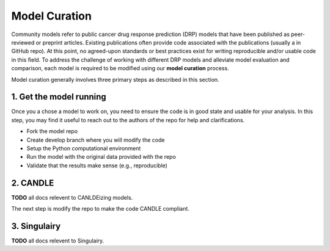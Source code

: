 Model Curation
==============

Community models refer to public cancer drug response prediction (DRP) models that have been published as peer-reviewed or preprint articles. Existing publications often provide code associated with the publications (usually a in GitHub repo). At this point, no agreed-upon standards or best practices exist for writing reproducible and/or usable code in this field. To address the challenge of working with different DRP models and alleviate model evaluation and comparison, each model is required to be modified using our **model curation** process.

Model curation generally involves three primary steps as described in this section.

1. Get the model running
---------------------
Once you a chose a model to work on, you need to ensure the code is in good state and usable for your analysis. In this step, you may find it useful to reach out to the authors of the repo for help and clarifications.

* Fork the model repo
* Create develop branch where you will modify the code
* Setup the Python computational environment
* Run the model with the original data provided with the repo
* Validate that the results make sense (e.g., reproducible)

2. CANDLE
------------------------
**TODO** all docs relevent to CANLDEizing models.

The next step is modify the repo to make the code CANDLE compliant.

3. Singulairy
---------------------
**TODO** all docs relevent to Singulairy.